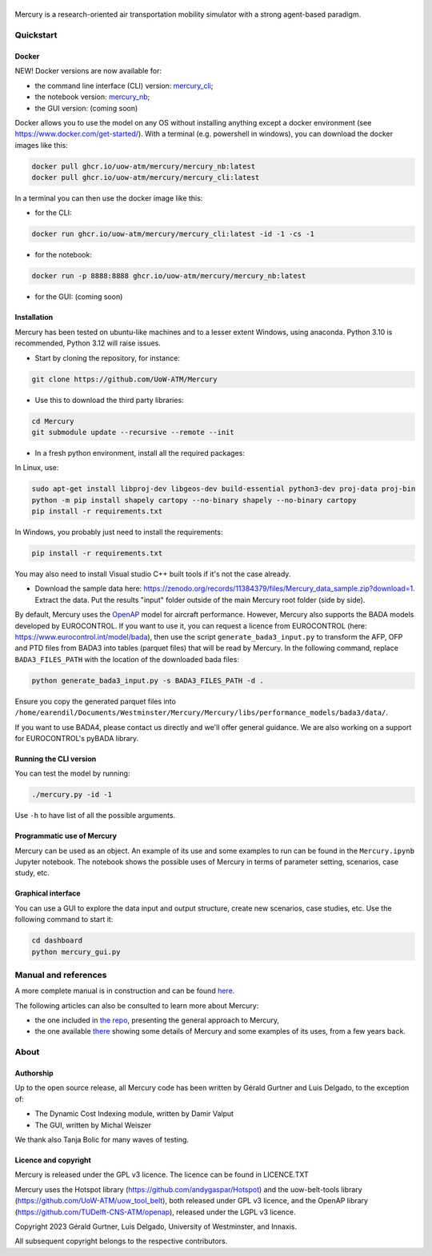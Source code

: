 .. figure:: mercury_logo_small.png
   :alt: mercury_logo_small.png
\
\
|ImageLinkBadgeDocs|
|ImageLinkBadgeDocker|

.. |ImageLinkBadgeDocs| image:: https://github.com/UoW-ATM/Mercury/actions/workflows/docs.yml/badge.svg
.. _ImageLinkBadgeDocs: https://github.com/UoW-ATM/Mercury/actions/workflows/docs.yml/

.. |ImageLinkBadgeDocker| image:: https://github.com/UoW-ATM/Mercury/actions/workflows/docker.yml/badge.svg
.. _ImageLinkBadgeDocker: https://github.com/UoW-ATM/Mercury/actions/workflows/docker.yml/

Mercury is a research-oriented air transportation mobility simulator
with a strong agent-based paradigm.

.. inclusion-marker-do-not-remove

Quickstart
==========

Docker
------

NEW! Docker versions are now available for:

- the command line interface (CLI) version: `mercury_cli <https://github.com/orgs/UoW-ATM/packages/container/package/mercury%2Fmercury_cli>`_;
- the notebook version: `mercury_nb <https://github.com/orgs/UoW-ATM/packages/container/package/mercury%2Fmercury_nb>`_;
- the GUI version: (coming soon)

Docker allows you to use the model on any OS without installing anything except a docker environment (see https://www.docker.com/get-started/).
With a terminal (e.g. powershell in windows), you can download the docker images like this:

.. code:: bash

    docker pull ghcr.io/uow-atm/mercury/mercury_nb:latest
    docker pull ghcr.io/uow-atm/mercury/mercury_cli:latest

In a terminal you can then use the docker image like this:

- for the CLI:

.. code:: bash

    docker run ghcr.io/uow-atm/mercury/mercury_cli:latest -id -1 -cs -1

- for the notebook:

.. code:: bash

    docker run -p 8888:8888 ghcr.io/uow-atm/mercury/mercury_nb:latest

- for the GUI: (coming soon)



Installation
------------
Mercury has been tested on ubuntu-like machines and to a lesser extent Windows, using anaconda. Python 3.10 is
recommended, Python 3.12 will raise issues.

-  Start by cloning the repository, for instance:

.. code:: bash

    git clone https://github.com/UoW-ATM/Mercury

-  Use this to download the third party libraries:

.. code:: bash

   cd Mercury
   git submodule update --recursive --remote --init

-  In a fresh python environment, install all the required packages:

In Linux, use:

.. code:: bash

   sudo apt-get install libproj-dev libgeos-dev build-essential python3-dev proj-data proj-bin
   python -m pip install shapely cartopy --no-binary shapely --no-binary cartopy
   pip install -r requirements.txt

In Windows, you probably just need to install the requirements:

.. code-block:: bash

    pip install -r requirements.txt

You may also need to install Visual studio C++ built tools if it's not the case already.

-  Download the sample data here:
   https://zenodo.org/records/11384379/files/Mercury_data_sample.zip?download=1. Extract the data. Put the results "input" folder outside of the main Mercury root folder (side by side).

By default, Mercury uses the `OpenAP <https://github.com/TUDelft-CNS-ATM/openap>`_ model for aircraft performance.
However, Mercury also supports the BADA models developed by EUROCONTROL. If you want to use it, you can request a licence
from EUROCONTROL (here: https://www.eurocontrol.int/model/bada), then use the script ``generate_bada3_input.py`` to
transform the AFP, OFP and PTD files from BADA3 into tables (parquet files) that will be read by Mercury.
In the following command, replace ``BADA3_FILES_PATH`` with the location of the downloaded bada files:

.. code:: bash

   python generate_bada3_input.py -s BADA3_FILES_PATH -d .

Ensure you copy the generated parquet files into
``/home/earendil/Documents/Westminster/Mercury/Mercury/libs/performance_models/bada3/data/``.

If you want to use BADA4, please contact us directly and we'll offer general guidance. We are also working on a support
for EUROCONTROL's pyBADA library.

Running the CLI version
-----------------------

You can test the model by running:

.. code:: bash

   ./mercury.py -id -1

Use ``-h`` to have list of all the possible arguments.

Programmatic use of Mercury
---------------------------

Mercury can be used as an object. An example of its use and some
examples to run can be found in the ``Mercury.ipynb`` Jupyter notebook.
The notebook shows the possible uses of Mercury in terms of parameter
setting, scenarios, case study, etc.

Graphical interface
-------------------

You can use a GUI to explore the data input and output structure, create
new scenarios, case studies, etc. Use the following command to start it:

.. code:: bash

   cd dashboard
   python mercury_gui.py

.. inclusion-marker-do-not-remove2

Manual and references
=====================

A more complete manual is in construction and can be found here_.

.. _here: https://uow-atm.github.io/Mercury

The following articles can also be consulted to learn more about
Mercury:

-  the one included in `the repo <https://github.com/UoW-ATM/Mercury/blob/master/docs/SIDs_2023_OpenMercury.pdf>`_, presenting the general approach to Mercury,
-  the one available there_ showing some details of Mercury and some examples of its uses, from a few years back.

.. _there: https://www.sciencedirect.com/science/article/abs/pii/S0968090X21003600

.. inclusion-marker-do-not-remove3

About
=====

Authorship
----------

Up to the open source release, all Mercury code has been written by
Gérald Gurtner and Luis Delgado, to the exception of:

-  The Dynamic Cost Indexing module, written by Damir Valput
-  The GUI, written by Michal Weiszer

We thank also Tanja Bolic for many waves of testing.

Licence and copyright
---------------------

Mercury is released under the GPL v3 licence. The licence can be found
in LICENCE.TXT

Mercury uses the Hotspot library
(https://github.com/andygaspar/Hotspot) and the uow-belt-tools library (https://github.com/UoW-ATM/uow_tool_belt), both
released under GPL v3 licence, and the OpenAP library (https://github.com/TUDelft-CNS-ATM/openap), released
under the LGPL v3 licence.

Copyright 2023 Gérald Gurtner, Luis Delgado, University of Westminster,
and Innaxis.

All subsequent copyright belongs to the respective contributors.

.. inclusion-marker-do-not-remove4



